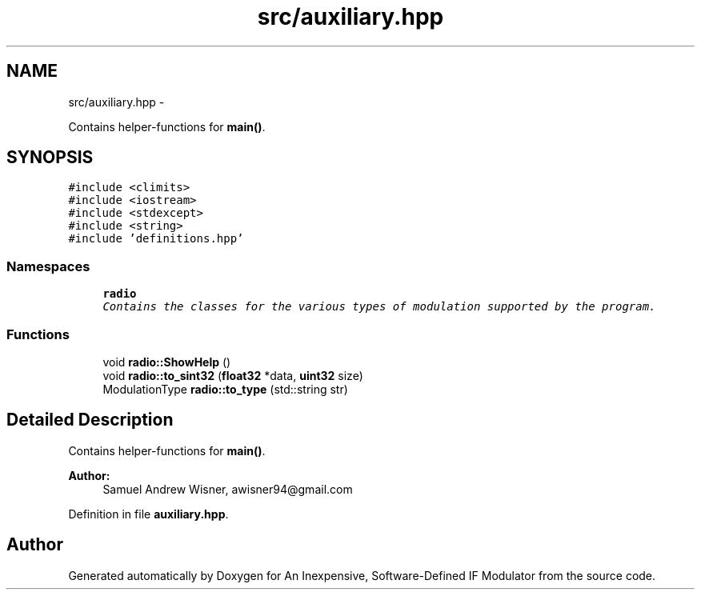 .TH "src/auxiliary.hpp" 3 "Wed Apr 13 2016" "An Inexpensive, Software-Defined IF Modulator" \" -*- nroff -*-
.ad l
.nh
.SH NAME
src/auxiliary.hpp \- 
.PP
Contains helper-functions for \fBmain()\fP\&.  

.SH SYNOPSIS
.br
.PP
\fC#include <climits>\fP
.br
\fC#include <iostream>\fP
.br
\fC#include <stdexcept>\fP
.br
\fC#include <string>\fP
.br
\fC#include 'definitions\&.hpp'\fP
.br

.SS "Namespaces"

.in +1c
.ti -1c
.RI " \fBradio\fP"
.br
.RI "\fIContains the classes for the various types of modulation supported by the program\&. \fP"
.in -1c
.SS "Functions"

.in +1c
.ti -1c
.RI "void \fBradio::ShowHelp\fP ()"
.br
.ti -1c
.RI "void \fBradio::to_sint32\fP (\fBfloat32\fP *data, \fBuint32\fP size)"
.br
.ti -1c
.RI "ModulationType \fBradio::to_type\fP (std::string str)"
.br
.in -1c
.SH "Detailed Description"
.PP 
Contains helper-functions for \fBmain()\fP\&. 


.PP
\fBAuthor:\fP
.RS 4
Samuel Andrew Wisner, awisner94@gmail.com 
.RE
.PP

.PP
Definition in file \fBauxiliary\&.hpp\fP\&.
.SH "Author"
.PP 
Generated automatically by Doxygen for An Inexpensive, Software-Defined IF Modulator from the source code\&.
